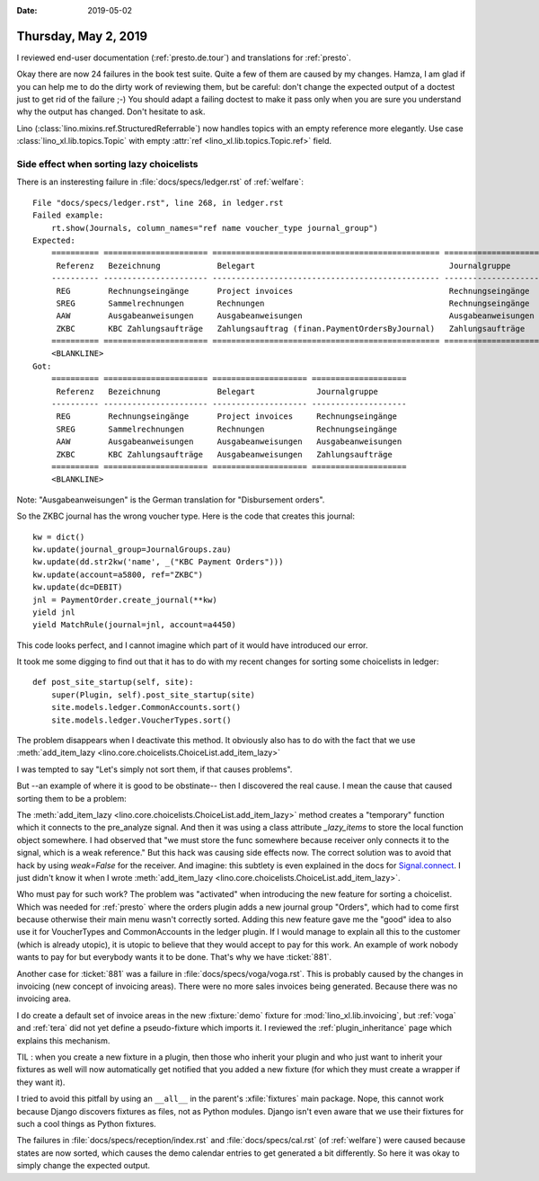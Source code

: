 :date: 2019-05-02

=====================
Thursday, May 2, 2019
=====================

I reviewed end-user documentation (:ref:`presto.de.tour`) and translations for
:ref:`presto`.

Okay there are now 24 failures in the book test suite.  Quite a few of them are
caused by my changes.  Hamza, I am glad if you can help me to do the dirty work
of reviewing them, but be careful: don't change the expected output of a
doctest just to get rid of the failure ;-) You should adapt a failing doctest
to make it pass only when you are sure you understand why the output has
changed.  Don't hesitate to ask.

Lino (:class:`lino.mixins.ref.StructuredReferrable`) now handles topics with
an empty reference more elegantly. Use case
:class:`lino_xl.lib.topics.Topic` with empty
:attr:`ref <lino_xl.lib.topics.Topic.ref>` field.


Side effect when sorting lazy choicelists
=========================================

There is an insteresting failure in :file:`docs/specs/ledger.rst` of
:ref:`welfare`::

    File "docs/specs/ledger.rst", line 268, in ledger.rst
    Failed example:
        rt.show(Journals, column_names="ref name voucher_type journal_group")
    Expected:
        ========== ====================== ================================================ ====================
         Referenz   Bezeichnung            Belegart                                         Journalgruppe
        ---------- ---------------------- ------------------------------------------------ --------------------
         REG        Rechnungseingänge      Project invoices                                 Rechnungseingänge
         SREG       Sammelrechnungen       Rechnungen                                       Rechnungseingänge
         AAW        Ausgabeanweisungen     Ausgabeanweisungen                               Ausgabeanweisungen
         ZKBC       KBC Zahlungsaufträge   Zahlungsauftrag (finan.PaymentOrdersByJournal)   Zahlungsaufträge
        ========== ====================== ================================================ ====================
        <BLANKLINE>
    Got:
        ========== ====================== ==================== ====================
         Referenz   Bezeichnung            Belegart             Journalgruppe
        ---------- ---------------------- -------------------- --------------------
         REG        Rechnungseingänge      Project invoices     Rechnungseingänge
         SREG       Sammelrechnungen       Rechnungen           Rechnungseingänge
         AAW        Ausgabeanweisungen     Ausgabeanweisungen   Ausgabeanweisungen
         ZKBC       KBC Zahlungsaufträge   Ausgabeanweisungen   Zahlungsaufträge
        ========== ====================== ==================== ====================
        <BLANKLINE>

Note: "Ausgabeanweisungen" is the German translation for "Disbursement orders".

So the ZKBC journal has the wrong voucher type.
Here is the code that creates this journal::

    kw = dict()
    kw.update(journal_group=JournalGroups.zau)
    kw.update(dd.str2kw('name', _("KBC Payment Orders")))
    kw.update(account=a5800, ref="ZKBC")
    kw.update(dc=DEBIT)
    jnl = PaymentOrder.create_journal(**kw)
    yield jnl
    yield MatchRule(journal=jnl, account=a4450)

This code looks perfect, and I cannot imagine which part of it would have
introduced our error.

It took me some digging to find out that it has to do with my recent changes
for sorting some choicelists in ledger::

    def post_site_startup(self, site):
        super(Plugin, self).post_site_startup(site)
        site.models.ledger.CommonAccounts.sort()
        site.models.ledger.VoucherTypes.sort()

The problem disappears when I deactivate this method.
It obviously also has to do with the fact that we use
:meth:`add_item_lazy <lino.core.choicelists.ChoiceList.add_item_lazy>`

I was tempted to say "Let's simply not sort them, if that causes
problems".

But --an example of where it is good to be obstinate-- then I discovered the
real cause.  I mean the cause that caused sorting them to be a problem:

The :meth:`add_item_lazy <lino.core.choicelists.ChoiceList.add_item_lazy>`
method creates a "temporary" function which it connects to the pre_analyze
signal. And then it was using a class attribute `_lazy_items` to store the
local function object somewhere.  I had observed that "we must store the func
somewhere because receiver only connects it to the signal, which is a weak
reference."
But this hack was causing side effects now.
The correct solution was to avoid that hack by using `weak=False` for the receiver.
And imagine: this subtlety is even explained in the docs for `Signal.connect
<https://docs.djangoproject.com/en/2.2/topics/signals/#django.dispatch.Signal.connect>`__.
I just didn't know it when I wrote
:meth:`add_item_lazy <lino.core.choicelists.ChoiceList.add_item_lazy>`.

Who must pay for such work? The problem was "activated" when introducing the
new feature for sorting a choicelist. Which was needed for :ref:`presto` where
the orders plugin adds a new journal group "Orders", which had to come first
because otherwise their main menu wasn't correctly sorted.  Adding this new
feature gave me the "good" idea to also use it for VoucherTypes and
CommonAccounts in the ledger plugin.  If I would manage to explain all this to
the customer (which is already utopic), it is utopic to believe that they would
accept to pay for this work. An example of work nobody wants to pay for but
everybody wants it to be done.  That's why we have :ticket:`881`.



Another case for :ticket:`881` was a failure in
:file:`docs/specs/voga/voga.rst`.
This is probably caused by the changes in invoicing (new concept of invoicing areas).
There were no more sales invoices being generated.
Because there was no invoicing area.

I do create a default set of invoice areas in the new :fixture:`demo` fixture
for :mod:`lino_xl.lib.invoicing`, but :ref:`voga` and :ref:`tera` did not yet
define a pseudo-fixture which imports it.  I reviewed the
:ref:`plugin_inheritance` page which explains this mechanism.

TIL : when you create a new fixture in a plugin, then those who inherit your
plugin and who just want to inherit your fixtures as well will now
automatically get notified that you added a new fixture (for which they must
create a wrapper if they want it).

I tried to avoid this pitfall by using an ``__all__`` in the parent's
:xfile:`fixtures` main package.  Nope, this cannot work because Django
discovers fixtures as files, not as Python modules.  Django isn't even aware
that we use their fixtures for such a cool things as Python fixtures.

The failures in :file:`docs/specs/reception/index.rst` and
:file:`docs/specs/cal.rst` (of :ref:`welfare`) were caused because states are
now sorted, which causes the demo calendar entries to get generated a bit
differently.  So here it was okay to simply change the expected output.
